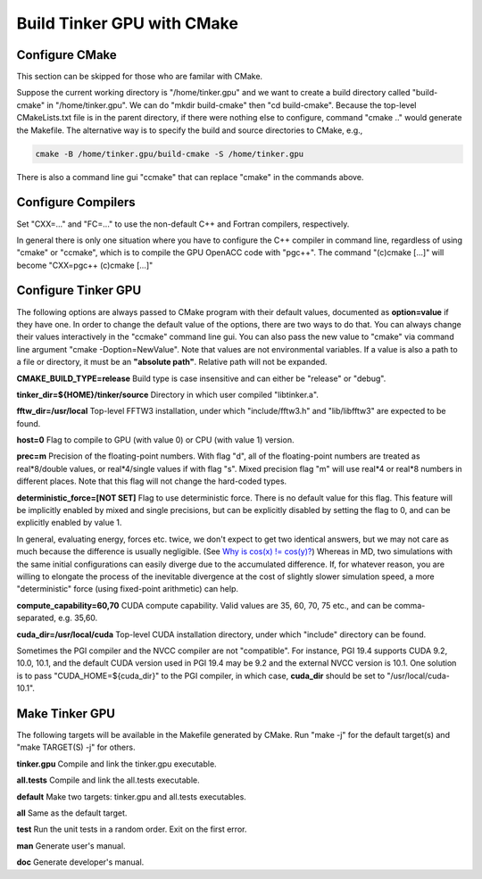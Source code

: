 Build Tinker GPU with CMake
===========================

Configure CMake
---------------
This section can be skipped for those who are familar with CMake.

Suppose the current working directory is "/home/tinker.gpu" and we
want to create a build directory called "build-cmake" in
"/home/tinker.gpu". We can do "mkdir build-cmake" then "cd build-cmake".
Because the top-level CMakeLists.txt file is in the parent directory,
if there were nothing else to configure, command "cmake .." would generate
the Makefile. The alternative way is to specify the build and source
directories to CMake, e.g.,

.. code-block:: bash

   cmake -B /home/tinker.gpu/build-cmake -S /home/tinker.gpu

There is also a command line gui "ccmake" that can replace "cmake" in the
commands above.

Configure Compilers
-------------------
Set "CXX=..." and "FC=..." to use the non-default C++ and Fortran compilers,
respectively.

In general there is only one situation where you have to configure the C++
compiler in command line, regardless of using "cmake" or "ccmake", which
is to compile the GPU OpenACC code with "pgc++". The command
"(c)cmake [...]" will become "CXX=pgc++ (c)cmake [...]"

Configure Tinker GPU
--------------------
The following options are always passed to CMake program with their default
values, documented as **option=value** if they have one. In order to change
the default value of the options, there are two ways to do that.
You can always change their values interactively in the "ccmake" command
line gui. You can also pass the new value to "cmake" via command line
argument "cmake -Doption=NewValue". Note that values are not environmental
variables. If a value is also a path to a file or directory, it must be
an **"absolute path"**. Relative path will not be expanded.

**CMAKE_BUILD_TYPE=release**
Build type is case insensitive and can either be "release" or "debug".

**tinker_dir=${HOME}/tinker/source**
Directory in which user compiled "libtinker.a".

**fftw_dir=/usr/local**
Top-level FFTW3 installation, under which
"include/fftw3.h" and "lib/libfftw3" are expected to be found.

**host=0**
Flag to compile to GPU (with value 0) or CPU (with value 1) version.

**prec=m**
Precision of the floating-point numbers. With flag "d", all of the
floating-point numbers are treated as real*8/double values,
or real*4/single values if with flag "s". Mixed precision flag "m" will
use real*4 or real*8 numbers in different places. Note that this flag will
not change the hard-coded types.

**deterministic_force=[NOT SET]**
Flag to use deterministic force. There is no default value for this flag.
This feature will be implicitly enabled by mixed and single precisions, but
can be explicitly disabled by setting the flag to 0,
and can be explicitly enabled by value 1.

In general, evaluating energy, forces etc. twice, we don't expect to get
two identical answers, but we may not care as much because the difference
is usually negligible. (See
`Why is cos(x) != cos(y)? <https://isocpp.org/wiki/faq/newbie#floating-point-arith2>`_)
Whereas in MD, two simulations with the same initial configurations can
easily diverge due to the accumulated difference. If, for whatever reason,
you are willing to elongate the process of the inevitable divergence at the
cost of slightly slower simulation speed, a more "deterministic" force
(using fixed-point arithmetic) can help.

**compute_capability=60,70**
CUDA compute capability. Valid values are 35, 60, 70, 75 etc., and can be
comma-separated, e.g. 35,60.

**cuda_dir=/usr/local/cuda**
Top-level CUDA installation directory, under which "include"
directory can be found.

Sometimes the PGI compiler and the NVCC compiler are not "compatible". For
instance, PGI 19.4 supports CUDA 9.2, 10.0, 10.1, and the default CUDA
version used in PGI 19.4 may be 9.2 and the external NVCC version is 10.1.
One solution is to pass "CUDA_HOME=${cuda_dir}" to the PGI compiler, in
which case, **cuda_dir** should be set to "/usr/local/cuda-10.1".

Make Tinker GPU
---------------
The following targets will be available in the Makefile generated by CMake.
Run "make -j" for the default target(s) and "make TARGET(S) -j" for others.

**tinker.gpu**
Compile and link the tinker.gpu executable.

**all.tests**
Compile and link the all.tests executable.

**default**
Make two targets: tinker.gpu and all.tests executables.

**all**
Same as the default target.

**test**
Run the unit tests in a random order. Exit on the first error.

**man**
Generate user's manual.

**doc**
Generate developer's manual.


